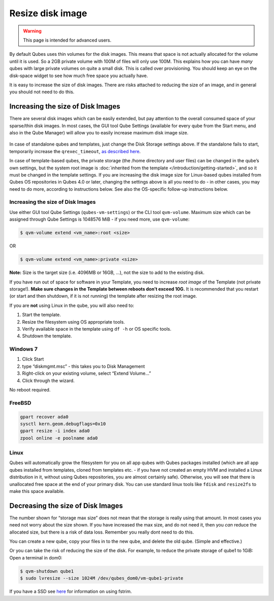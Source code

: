 =================
Resize disk image
=================

.. warning::

      This page is intended for advanced users.

By default Qubes uses thin volumes for the disk images. This means that space is not actually allocated for the volume until it is used. So a 2GB private volume with 100M of files will only use 100M. This explains how you can have *many* qubes with large private volumes on quite a small disk. This is called over provisioning. You should keep an eye on the disk-space widget to see how much free space you actually have.

It is easy to increase the size of disk images. There are risks attached to reducing the size of an image, and in general you should not need to do this.

Increasing the size of Disk Images
----------------------------------


There are several disk images which can be easily extended, but pay attention to the overall consumed space of your sparse/thin disk images. In most cases, the GUI tool Qube Settings (available for every qube from the Start menu, and also in the Qube Manager) will allow you to easily increase maximum disk image size.

.. figure:: /attachment/doc/r4.0-vm-settings-disk-image.png
   :alt: vm-settings-disk-image.png



In case of standalone qubes and templates, just change the Disk Storage settings above. If the standalone fails to start, temporarily increase the ``qrexec_timeout``, `as described here <https://github.com/QubesOS/qubes-issues/issues/9251#issuecomment-2121596415>`__.

In case of template-based qubes, the private storage (the /home directory and user files) can be changed in the qube’s own settings, but the system root image is :doc:`inherited from the template </introduction/getting-started>`, and so it must be changed in the template settings. If you are increasing the disk image size for Linux-based qubes installed from Qubes OS repositories in Qubes 4.0 or later, changing the settings above is all you need to do - in other cases, you may need to do more, according to instructions below. See also the OS-specific follow-up instructions below.

.. _increasing-the-size-of-disk-images-1:


Increasing the size of Disk Images
^^^^^^^^^^^^^^^^^^^^^^^^^^^^^^^^^^




Use either GUI tool Qube Settings (``qubes-vm-settings``) or the CLI tool ``qvm-volume``. Maximum size which can be assigned through Qube Settings is 1048576 MiB - if you need more, use ``qvm-volume``:

.. code:: console

      $ qvm-volume extend <vm_name>:root <size>



OR

.. code:: console

      $ qvm-volume extend <vm_name>:private <size>



**Note:** Size is the target size (i.e. 4096MB or 16GB, …), not the size to add to the existing disk.

If you have run out of space for software in your Template, you need to increase *root image* of the Template (not private storage!). **Make sure changes in the Template between reboots don’t exceed 10G.** It is recommended that you restart (or start and then shutdown, if it is not running) the template after resizing the root image.

If you are **not** using Linux in the qube, you will also need to:

1. Start the template.

2. Resize the filesystem using OS appropriate tools.

3. Verify available space in the template using ``df -h`` or OS specific tools.

4. Shutdown the template.



Windows 7
^^^^^^^^^


1. Click Start

2. type “diskmgmt.msc” - this takes you to Disk Management

3. Right-click on your existing volume, select “Extend Volume…”

4. Click through the wizard.



No reboot required.

FreeBSD
^^^^^^^


.. code:: console

      gpart recover ada0
      sysctl kern.geom.debugflags=0x10
      gpart resize -i index ada0
      zpool online -e poolname ada0



Linux
^^^^^


Qubes will automatically grow the filesystem for you on all app qubes with Qubes packages installed (which are all app qubes installed from templates, cloned from templates etc. - if you have not created an empty HVM and installed a Linux distribution in it, without using Qubes repositories, you are almost certainly safe). Otherwise, you will see that there is unallocated free space at the end of your primary disk. You can use standard linux tools like ``fdisk`` and ``resize2fs`` to make this space available.

Decreasing the size of Disk Images
----------------------------------


The number shown for “storage max size” does not mean that the storage is really using that amount. In most cases you need not worry about the size shown. If you have increased the max size, and do not need it, then you *can* reduce the allocated size, but there is a risk of data loss. Remember you really dont need to do this.

You can create a new qube, copy your files in to the new qube, and delete the old qube. (Simple and effective.)

Or you can take the risk of reducing the size of the disk. For example, to reduce the private storage of qube1 to 1GiB: Open a terminal in dom0:

.. code:: console

      $ qvm-shutdown qube1
      $ sudo lvresize --size 1024M /dev/qubes_dom0/vm-qube1-private



If you have a SSD see `here <https://forum.qubes-os.org/t/19054>`__ for information on using fstrim.
